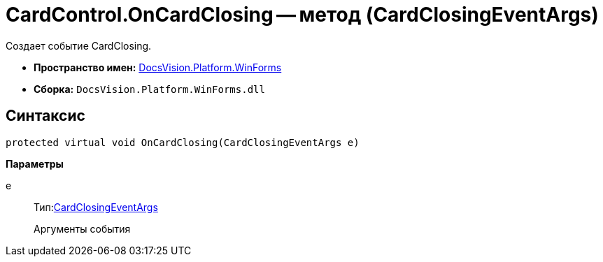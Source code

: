 = CardControl.OnCardClosing -- метод (CardClosingEventArgs)

Создает событие CardClosing.

* *Пространство имен:* xref:api/DocsVision/Platform/WinForms/WinForms_NS.adoc[DocsVision.Platform.WinForms]
* *Сборка:* `DocsVision.Platform.WinForms.dll`

== Синтаксис

[source,csharp]
----
protected virtual void OnCardClosing(CardClosingEventArgs e)
----

*Параметры*

e::
Тип:xref:api/DocsVision/Platform/WinForms/CardClosingEventArgs_CT.adoc[CardClosingEventArgs]
+
Аргументы события
